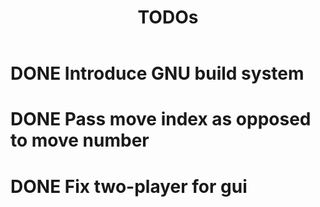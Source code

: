 #+title: TODOs

* DONE Introduce GNU build system
  CLOSED: [2024-06-23 Sun 15:09]

* DONE Pass move index as opposed to move number
  CLOSED: [2024-07-06 Sat 00:30]

* DONE Fix two-player for gui
  CLOSED: [2024-07-06 Sat 00:34]

